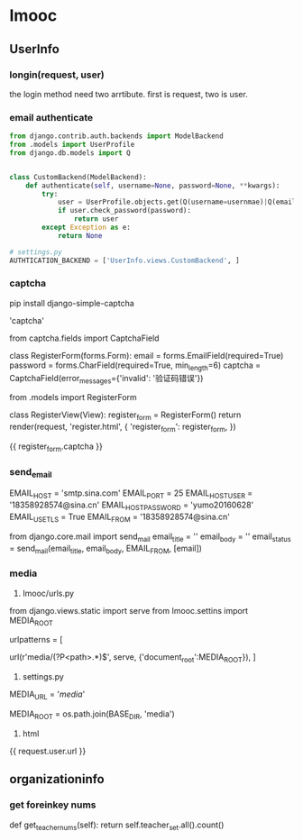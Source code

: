 * Imooc
** UserInfo
*** longin(request, user)
the login method need two arrtibute. first is request, two is user.
*** email authenticate
    SCHEDULED: <2017-10-08 日>
#+BEGIN_SRC python
  from django.contrib.auth.backends import ModelBackend
  from .models import UserProfile
  from django.db.models import Q


  class CustomBackend(ModelBackend):
      def authenticate(self, username=None, password=None, **kwargs):
          try:
              user = UserProfile.objects.get(Q(username=usernmae)|Q(email=username))
              if user.check_password(password):
                  return user
          except Exception as e:
              return None

  # settings.py
  AUTHTICATION_BACKEND = ['UserInfo.views.CustomBackend', ]
#+END_SRC
*** captcha
pip install django-simple-captcha

# settings.py
# install
'captcha'

# forms.py
from captcha.fields import CaptchaField


class RegisterForm(forms.Form):
    email = forms.EmailField(required=True)
    password = forms.CharField(required=True, min_length=6)
    captcha = CaptchaField(error_messages={'invalid': '验证码错误'})

# views
from .models import RegisterForm

class  RegisterView(View):
    register_form = RegisterForm()
    return render(request, 'register.html', {
        'register_form': register_form,
})
# html
{{ register_form.captcha }}
*** send_email
# settins.py
EMAIL_HOST = 'smtp.sina.com'
EMAIL_PORT = 25
EMAIL_HOST_USER = '18358928574@sina.cn'
EMAIL_HOST_PASSWORD = 'yumo20160628'
EMAIL_USE_TLS = True
EMAIL_FROM = '18358928574@sina.cn'
# send_email.py
from django.core.mail import send_mail
email_title = ''
email_body = ''
email_status = send_mail(email_title, email_body, EMAIL_FROM, [email])
*** media
1. Imooc/urls.py
from django.views.static import serve
from Imooc.settins import MEDIA_ROOT

urlpatterns = [
    # media url
    url(r'media/(?P<path>.*)$', serve, {'document_root':MEDIA_ROOT}),
]


2. settings.py

MEDIA_URL = '/media/'
# 文件上传路径
MEDIA_ROOT = os.path.join(BASE_DIR, 'media')

3. html
{{ request.user.url }}
** organizationinfo
*** get foreinkey nums
def get_teacher_nums(self):
    return self.teacher_set.all().count()
